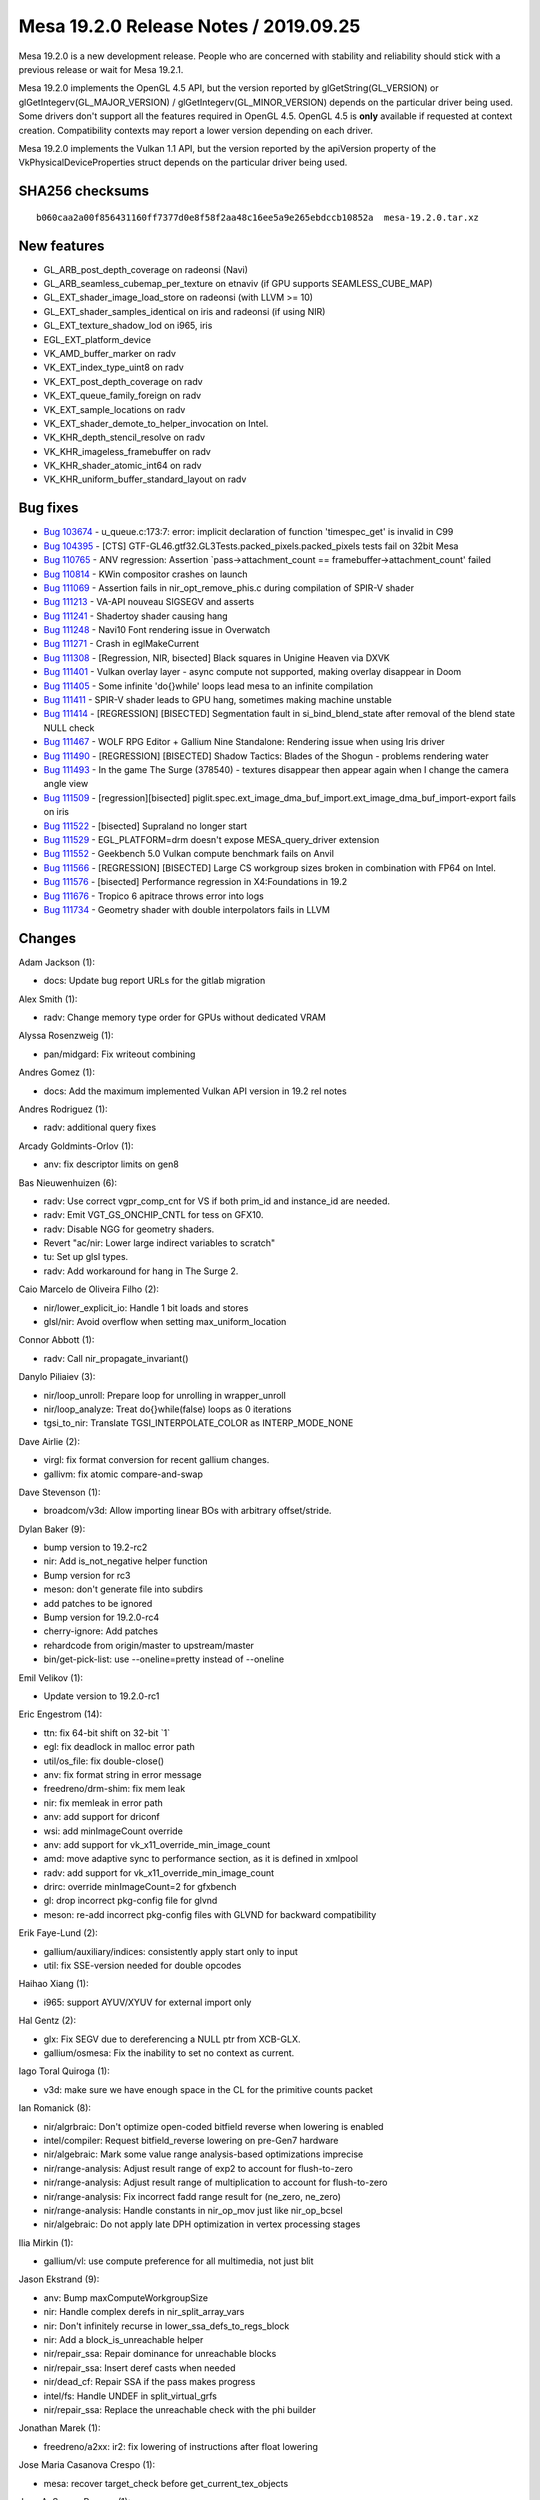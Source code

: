 Mesa 19.2.0 Release Notes / 2019.09.25
======================================

Mesa 19.2.0 is a new development release. People who are concerned with
stability and reliability should stick with a previous release or wait
for Mesa 19.2.1.

Mesa 19.2.0 implements the OpenGL 4.5 API, but the version reported by
glGetString(GL_VERSION) or glGetIntegerv(GL_MAJOR_VERSION) /
glGetIntegerv(GL_MINOR_VERSION) depends on the particular driver being
used. Some drivers don't support all the features required in OpenGL
4.5. OpenGL 4.5 is **only** available if requested at context creation.
Compatibility contexts may report a lower version depending on each
driver.

Mesa 19.2.0 implements the Vulkan 1.1 API, but the version reported by
the apiVersion property of the VkPhysicalDeviceProperties struct depends
on the particular driver being used.

SHA256 checksums
----------------

::

       b060caa2a00f856431160ff7377d0e8f58f2aa48c16ee5a9e265ebdccb10852a  mesa-19.2.0.tar.xz

New features
------------

-  GL_ARB_post_depth_coverage on radeonsi (Navi)
-  GL_ARB_seamless_cubemap_per_texture on etnaviv (if GPU supports
   SEAMLESS_CUBE_MAP)
-  GL_EXT_shader_image_load_store on radeonsi (with LLVM >= 10)
-  GL_EXT_shader_samples_identical on iris and radeonsi (if using NIR)
-  GL_EXT_texture_shadow_lod on i965, iris
-  EGL_EXT_platform_device
-  VK_AMD_buffer_marker on radv
-  VK_EXT_index_type_uint8 on radv
-  VK_EXT_post_depth_coverage on radv
-  VK_EXT_queue_family_foreign on radv
-  VK_EXT_sample_locations on radv
-  VK_EXT_shader_demote_to_helper_invocation on Intel.
-  VK_KHR_depth_stencil_resolve on radv
-  VK_KHR_imageless_framebuffer on radv
-  VK_KHR_shader_atomic_int64 on radv
-  VK_KHR_uniform_buffer_standard_layout on radv

Bug fixes
---------

-  `Bug 103674 <https://bugs.freedesktop.org/show_bug.cgi?id=103674>`__
   - u_queue.c:173:7: error: implicit declaration of function
   'timespec_get' is invalid in C99
-  `Bug 104395 <https://bugs.freedesktop.org/show_bug.cgi?id=104395>`__
   - [CTS] GTF-GL46.gtf32.GL3Tests.packed_pixels.packed_pixels tests
   fail on 32bit Mesa
-  `Bug 110765 <https://bugs.freedesktop.org/show_bug.cgi?id=110765>`__
   - ANV regression: Assertion \`pass->attachment_count ==
   framebuffer->attachment_count' failed
-  `Bug 110814 <https://bugs.freedesktop.org/show_bug.cgi?id=110814>`__
   - KWin compositor crashes on launch
-  `Bug 111069 <https://bugs.freedesktop.org/show_bug.cgi?id=111069>`__
   - Assertion fails in nir_opt_remove_phis.c during compilation of
   SPIR-V shader
-  `Bug 111213 <https://bugs.freedesktop.org/show_bug.cgi?id=111213>`__
   - VA-API nouveau SIGSEGV and asserts
-  `Bug 111241 <https://bugs.freedesktop.org/show_bug.cgi?id=111241>`__
   - Shadertoy shader causing hang
-  `Bug 111248 <https://bugs.freedesktop.org/show_bug.cgi?id=111248>`__
   - Navi10 Font rendering issue in Overwatch
-  `Bug 111271 <https://bugs.freedesktop.org/show_bug.cgi?id=111271>`__
   - Crash in eglMakeCurrent
-  `Bug 111308 <https://bugs.freedesktop.org/show_bug.cgi?id=111308>`__
   - [Regression, NIR, bisected] Black squares in Unigine Heaven via
   DXVK
-  `Bug 111401 <https://bugs.freedesktop.org/show_bug.cgi?id=111401>`__
   - Vulkan overlay layer - async compute not supported, making overlay
   disappear in Doom
-  `Bug 111405 <https://bugs.freedesktop.org/show_bug.cgi?id=111405>`__
   - Some infinite 'do{}while' loops lead mesa to an infinite
   compilation
-  `Bug 111411 <https://bugs.freedesktop.org/show_bug.cgi?id=111411>`__
   - SPIR-V shader leads to GPU hang, sometimes making machine unstable
-  `Bug 111414 <https://bugs.freedesktop.org/show_bug.cgi?id=111414>`__
   - [REGRESSION] [BISECTED] Segmentation fault in si_bind_blend_state
   after removal of the blend state NULL check
-  `Bug 111467 <https://bugs.freedesktop.org/show_bug.cgi?id=111467>`__
   - WOLF RPG Editor + Gallium Nine Standalone: Rendering issue when
   using Iris driver
-  `Bug 111490 <https://bugs.freedesktop.org/show_bug.cgi?id=111490>`__
   - [REGRESSION] [BISECTED] Shadow Tactics: Blades of the Shogun -
   problems rendering water
-  `Bug 111493 <https://bugs.freedesktop.org/show_bug.cgi?id=111493>`__
   - In the game The Surge (378540) - textures disappear then appear
   again when I change the camera angle view
-  `Bug 111509 <https://bugs.freedesktop.org/show_bug.cgi?id=111509>`__
   - [regression][bisected]
   piglit.spec.ext_image_dma_buf_import.ext_image_dma_buf_import-export
   fails on iris
-  `Bug 111522 <https://bugs.freedesktop.org/show_bug.cgi?id=111522>`__
   - [bisected] Supraland no longer start
-  `Bug 111529 <https://bugs.freedesktop.org/show_bug.cgi?id=111529>`__
   - EGL_PLATFORM=drm doesn't expose MESA_query_driver extension
-  `Bug 111552 <https://bugs.freedesktop.org/show_bug.cgi?id=111552>`__
   - Geekbench 5.0 Vulkan compute benchmark fails on Anvil
-  `Bug 111566 <https://bugs.freedesktop.org/show_bug.cgi?id=111566>`__
   - [REGRESSION] [BISECTED] Large CS workgroup sizes broken in
   combination with FP64 on Intel.
-  `Bug 111576 <https://bugs.freedesktop.org/show_bug.cgi?id=111576>`__
   - [bisected] Performance regression in X4:Foundations in 19.2
-  `Bug 111676 <https://bugs.freedesktop.org/show_bug.cgi?id=111676>`__
   - Tropico 6 apitrace throws error into logs
-  `Bug 111734 <https://bugs.freedesktop.org/show_bug.cgi?id=111734>`__
   - Geometry shader with double interpolators fails in LLVM

Changes
-------

Adam Jackson (1):

-  docs: Update bug report URLs for the gitlab migration

Alex Smith (1):

-  radv: Change memory type order for GPUs without dedicated VRAM

Alyssa Rosenzweig (1):

-  pan/midgard: Fix writeout combining

Andres Gomez (1):

-  docs: Add the maximum implemented Vulkan API version in 19.2 rel
   notes

Andres Rodriguez (1):

-  radv: additional query fixes

Arcady Goldmints-Orlov (1):

-  anv: fix descriptor limits on gen8

Bas Nieuwenhuizen (6):

-  radv: Use correct vgpr_comp_cnt for VS if both prim_id and
   instance_id are needed.
-  radv: Emit VGT_GS_ONCHIP_CNTL for tess on GFX10.
-  radv: Disable NGG for geometry shaders.
-  Revert "ac/nir: Lower large indirect variables to scratch"
-  tu: Set up glsl types.
-  radv: Add workaround for hang in The Surge 2.

Caio Marcelo de Oliveira Filho (2):

-  nir/lower_explicit_io: Handle 1 bit loads and stores
-  glsl/nir: Avoid overflow when setting max_uniform_location

Connor Abbott (1):

-  radv: Call nir_propagate_invariant()

Danylo Piliaiev (3):

-  nir/loop_unroll: Prepare loop for unrolling in wrapper_unroll
-  nir/loop_analyze: Treat do{}while(false) loops as 0 iterations
-  tgsi_to_nir: Translate TGSI_INTERPOLATE_COLOR as INTERP_MODE_NONE

Dave Airlie (2):

-  virgl: fix format conversion for recent gallium changes.
-  gallivm: fix atomic compare-and-swap

Dave Stevenson (1):

-  broadcom/v3d: Allow importing linear BOs with arbitrary
   offset/stride.

Dylan Baker (9):

-  bump version to 19.2-rc2
-  nir: Add is_not_negative helper function
-  Bump version for rc3
-  meson: don't generate file into subdirs
-  add patches to be ignored
-  Bump version for 19.2.0-rc4
-  cherry-ignore: Add patches
-  rehardcode from origin/master to upstream/master
-  bin/get-pick-list: use --oneline=pretty instead of --oneline

Emil Velikov (1):

-  Update version to 19.2.0-rc1

Eric Engestrom (14):

-  ttn: fix 64-bit shift on 32-bit \`1\`
-  egl: fix deadlock in malloc error path
-  util/os_file: fix double-close()
-  anv: fix format string in error message
-  freedreno/drm-shim: fix mem leak
-  nir: fix memleak in error path
-  anv: add support for driconf
-  wsi: add minImageCount override
-  anv: add support for vk_x11_override_min_image_count
-  amd: move adaptive sync to performance section, as it is defined in
   xmlpool
-  radv: add support for vk_x11_override_min_image_count
-  drirc: override minImageCount=2 for gfxbench
-  gl: drop incorrect pkg-config file for glvnd
-  meson: re-add incorrect pkg-config files with GLVND for backward
   compatibility

Erik Faye-Lund (2):

-  gallium/auxiliary/indices: consistently apply start only to input
-  util: fix SSE-version needed for double opcodes

Haihao Xiang (1):

-  i965: support AYUV/XYUV for external import only

Hal Gentz (2):

-  glx: Fix SEGV due to dereferencing a NULL ptr from XCB-GLX.
-  gallium/osmesa: Fix the inability to set no context as current.

Iago Toral Quiroga (1):

-  v3d: make sure we have enough space in the CL for the primitive
   counts packet

Ian Romanick (8):

-  nir/algrbraic: Don't optimize open-coded bitfield reverse when
   lowering is enabled
-  intel/compiler: Request bitfield_reverse lowering on pre-Gen7
   hardware
-  nir/algebraic: Mark some value range analysis-based optimizations
   imprecise
-  nir/range-analysis: Adjust result range of exp2 to account for
   flush-to-zero
-  nir/range-analysis: Adjust result range of multiplication to account
   for flush-to-zero
-  nir/range-analysis: Fix incorrect fadd range result for (ne_zero,
   ne_zero)
-  nir/range-analysis: Handle constants in nir_op_mov just like
   nir_op_bcsel
-  nir/algebraic: Do not apply late DPH optimization in vertex
   processing stages

Ilia Mirkin (1):

-  gallium/vl: use compute preference for all multimedia, not just blit

Jason Ekstrand (9):

-  anv: Bump maxComputeWorkgroupSize
-  nir: Handle complex derefs in nir_split_array_vars
-  nir: Don't infinitely recurse in lower_ssa_defs_to_regs_block
-  nir: Add a block_is_unreachable helper
-  nir/repair_ssa: Repair dominance for unreachable blocks
-  nir/repair_ssa: Insert deref casts when needed
-  nir/dead_cf: Repair SSA if the pass makes progress
-  intel/fs: Handle UNDEF in split_virtual_grfs
-  nir/repair_ssa: Replace the unreachable check with the phi builder

Jonathan Marek (1):

-  freedreno/a2xx: ir2: fix lowering of instructions after float
   lowering

Jose Maria Casanova Crespo (1):

-  mesa: recover target_check before get_current_tex_objects

Juan A. Suarez Romero (1):

-  bin/get-pick-list.sh: sha1 commits can be smaller than 8 chars

Kenneth Graunke (20):

-  gallium/ddebug: Wrap resource_get_param if available
-  gallium/trace: Wrap resource_get_param if available
-  gallium/rbug: Wrap resource_get_param if available
-  gallium/noop: Implement resource_get_param
-  iris: Replace devinfo->gen with GEN_GEN
-  iris: Fix broken aux.possible/sampler_usages bitmask handling
-  iris: Update fast clear colors on Gen9 with direct immediate writes.
-  iris: Drop copy format hacks from copy region based transfer path.
-  iris: Avoid unnecessary resolves on transfer maps
-  iris: Fix large timeout handling in rel2abs()
-  isl: Drop UnormPathInColorPipe for buffer surfaces.
-  isl: Don't set UnormPathInColorPipe for integer surfaces.
-  util: Add a \_mesa_i64roundevenf() helper.
-  mesa: Fix \_mesa_float_to_unorm() on 32-bit systems.
-  iris: Fix partial fast clear checks to account for miplevel.
-  iris: Report correct number of planes for planar images
-  iris: Fix constant buffer sizes for non-UBOs
-  gallium: Fix util_format_get_depth_only
-  iris: Initialize ice->state.prim_mode to an invalid value
-  intel: Increase Gen11 compute shader scratch IDs to 64.

Lepton Wu (1):

-  virgl: Fix pipe_resource leaks under multi-sample.

Lionel Landwerlin (9):

-  util/timespec: use unsigned 64 bit integers for nsec values
-  util: fix compilation on macos
-  egl: fix platform selection
-  vulkan/overlay: bounce image back to present layout
-  radv: store engine name
-  driconfig: add a new engine name/version parameter
-  vulkan: add vk_x11_strict_image_count option
-  util/xmlconfig: fix regexp compile failure check
-  drirc: include unreal engine version 0 to 23

Marek Olšák (23):

-  radeonsi/gfx10: fix the legacy pipeline by storing as_ngg in the
   shader cache
-  radeonsi: move some global shader cache flags to per-binary flags
-  radeonsi/gfx10: fix tessellation for the legacy pipeline
-  radeonsi/gfx10: fix the PRIMITIVES_GENERATED query if using legacy
   streamout
-  radeonsi/gfx10: create the GS copy shader if using legacy streamout
-  radeonsi/gfx10: add as_ngg variant for VS as ES to select Wave32/64
-  radeonsi/gfx10: fix InstanceID for legacy VS+GS
-  radeonsi/gfx10: don't initialize VGT_INSTANCE_STEP_RATE_0
-  radeonsi/gfx10: always use the legacy pipeline for streamout
-  radeonsi/gfx10: finish up Navi14, add PCI ID
-  radeonsi/gfx10: add AMD_DEBUG=nongg
-  winsys/amdgpu+radeon: process AMD_DEBUG in addition to R600_DEBUG
-  radeonsi: add PKT3_CONTEXT_REG_RMW
-  radeonsi/gfx10: remove incorrect ngg/pos_writes_edgeflag variables
-  radeonsi/gfx10: set PA_CL_VS_OUT_CNTL with CONTEXT_REG_RMW to fix
   edge flags
-  radeonsi: consolidate determining VGPR_COMP_CNT for API VS
-  radeonsi: unbind blend/DSA/rasterizer state correctly in delete
   functions
-  radeonsi: fix scratch buffer WAVESIZE setting leading to corruption
-  radeonsi/gfx10: don't call gfx10_destroy_query with compute-only
   contexts
-  radeonsi/gfx10: fix wave occupancy computations
-  radeonsi: add Navi12 PCI ID
-  amd: add more PCI IDs for Navi14
-  ac/addrlib: fix chip identification for Vega10, Arcturus, Raven2,
   Renoir

Mauro Rossi (2):

-  android: mesa: revert "Enable asm unconditionally"
-  android: anv: libmesa_vulkan_common: add libmesa_util static
   dependency

Paulo Zanoni (2):

-  intel/fs: grab fail_msg from v32 instead of v16 when v32->run_cs
   fails
-  intel/fs: fix SHADER_OPCODE_CLUSTER_BROADCAST for SIMD32

Pierre-Eric Pelloux-Prayer (1):

-  glsl: replace 'x + (-x)' with constant 0

Rafael Antognolli (1):

-  anv: Only re-emit non-dynamic state that has changed.

Rhys Perry (1):

-  radv: always emit a position export in gs copy shaders

Samuel Iglesias Gonsálvez (1):

-  intel/nir: do not apply the fsin and fcos trig workarounds for consts

Samuel Pitoiset (11):

-  radv: allow to enable VK_AMD_shader_ballot only on GFX8+
-  radv: add a new debug option called RADV_DEBUG=noshaderballot
-  radv: force enable VK_AMD_shader_ballot for Wolfenstein Youngblood
-  ac: fix exclusive scans on GFX8-GFX9
-  radv/gfx10: don't initialize VGT_INSTANCE_STEP_RATE_0
-  radv/gfx10: do not use NGG with NAVI14
-  radv: fix getting the index type size for uint8_t
-  nir: do not assume that the result of fexp2(a) is always an integral
-  radv: fix allocating number of user sgprs if streamout is used
-  radv: fix loading 64-bit GS inputs
-  radv/gfx10: fix VK_KHR_pipeline_executable_properties with NGG GS

Sergii Romantsov (2):

-  intel/dri: finish proper glthread
-  nir/large_constants: more careful data copying

Tapani Pälli (5):

-  util: fix os_create_anonymous_file on android
-  iris/android: fix build and link with libmesa_intel_perf
-  egl: reset blob cache set/get functions on terminate
-  iris: close screen fd on iris_destroy_screen
-  egl: check for NULL value like eglGetSyncAttribKHR does

Thong Thai (1):

-  Revert "radeonsi: don't emit PKT3_CONTEXT_CONTROL on amdgpu"

Timur Kristóf (1):

-  st/nine: Properly initialize GLSL types for NIR shaders.

Vinson Lee (2):

-  swr: Fix build with llvm-9.0 again.
-  travis: Fail build if any command in if statement fails.
